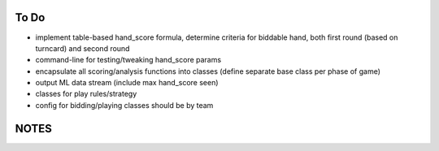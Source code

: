 -----
To Do
-----

* implement table-based hand_score formula, determine criteria for biddable hand,
  both first round (based on turncard) and second round
* command-line for testing/tweaking hand_score params
* encapsulate all scoring/analysis functions into classes (define separate base class
  per phase of game)
* output ML data stream (include max hand_score seen)
* classes for play rules/strategy
* config for bidding/playing classes should be by team


-----
NOTES
-----

